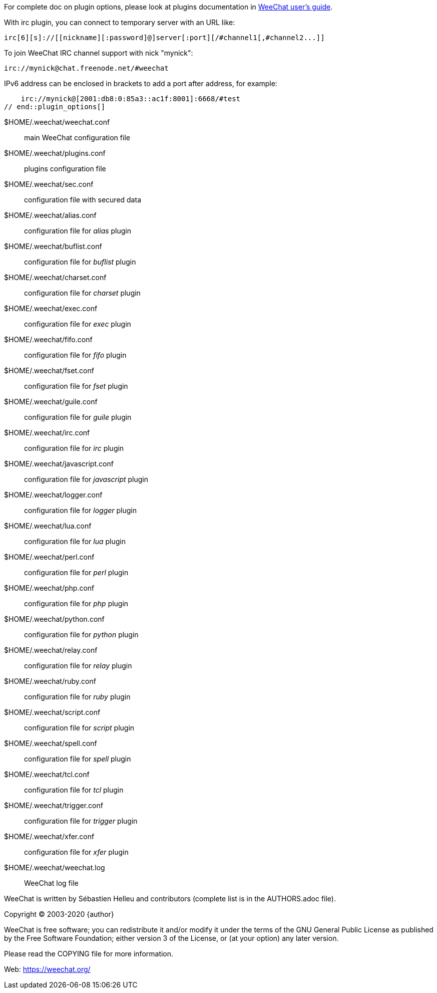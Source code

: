 // tag::plugin_options[]
For complete doc on plugin options, please look at plugins documentation in
https://weechat.org/doc[WeeChat user's guide].

With irc plugin, you can connect to temporary server with an URL like:

    irc[6][s]://[[nickname][:password]@]server[:port][/#channel1[,#channel2...]]

To join WeeChat IRC channel support with nick "mynick":

    irc://mynick@chat.freenode.net/#weechat

IPv6 address can be enclosed in brackets to add a port after address, for
example:

    irc://mynick@[2001:db8:0:85a3::ac1f:8001]:6668/#test
// end::plugin_options[]

// tag::files[]
$HOME/.weechat/weechat.conf::
    main WeeChat configuration file

$HOME/.weechat/plugins.conf::
    plugins configuration file

$HOME/.weechat/sec.conf::
    configuration file with secured data

$HOME/.weechat/alias.conf::
    configuration file for _alias_ plugin

$HOME/.weechat/buflist.conf::
    configuration file for _buflist_ plugin

$HOME/.weechat/charset.conf::
    configuration file for _charset_ plugin

$HOME/.weechat/exec.conf::
    configuration file for _exec_ plugin

$HOME/.weechat/fifo.conf::
    configuration file for _fifo_ plugin

$HOME/.weechat/fset.conf::
    configuration file for _fset_ plugin

$HOME/.weechat/guile.conf::
    configuration file for _guile_ plugin

$HOME/.weechat/irc.conf::
    configuration file for _irc_ plugin

$HOME/.weechat/javascript.conf::
    configuration file for _javascript_ plugin

$HOME/.weechat/logger.conf::
    configuration file for _logger_ plugin

$HOME/.weechat/lua.conf::
    configuration file for _lua_ plugin

$HOME/.weechat/perl.conf::
    configuration file for _perl_ plugin

$HOME/.weechat/php.conf::
    configuration file for _php_ plugin

$HOME/.weechat/python.conf::
    configuration file for _python_ plugin

$HOME/.weechat/relay.conf::
    configuration file for _relay_ plugin

$HOME/.weechat/ruby.conf::
    configuration file for _ruby_ plugin

$HOME/.weechat/script.conf::
    configuration file for _script_ plugin

$HOME/.weechat/spell.conf::
    configuration file for _spell_ plugin

$HOME/.weechat/tcl.conf::
    configuration file for _tcl_ plugin

$HOME/.weechat/trigger.conf::
    configuration file for _trigger_ plugin

$HOME/.weechat/xfer.conf::
    configuration file for _xfer_ plugin

$HOME/.weechat/weechat.log::
    WeeChat log file
// end::files[]

// tag::copyright[]
WeeChat is written by Sébastien Helleu and contributors (complete list is in
the AUTHORS.adoc file).

Copyright (C) 2003-2020 {author}

WeeChat is free software; you can redistribute it and/or modify
it under the terms of the GNU General Public License as published by
the Free Software Foundation; either version 3 of the License, or
(at your option) any later version.

Please read the COPYING file for more information.

Web: https://weechat.org/
// end::copyright[]
